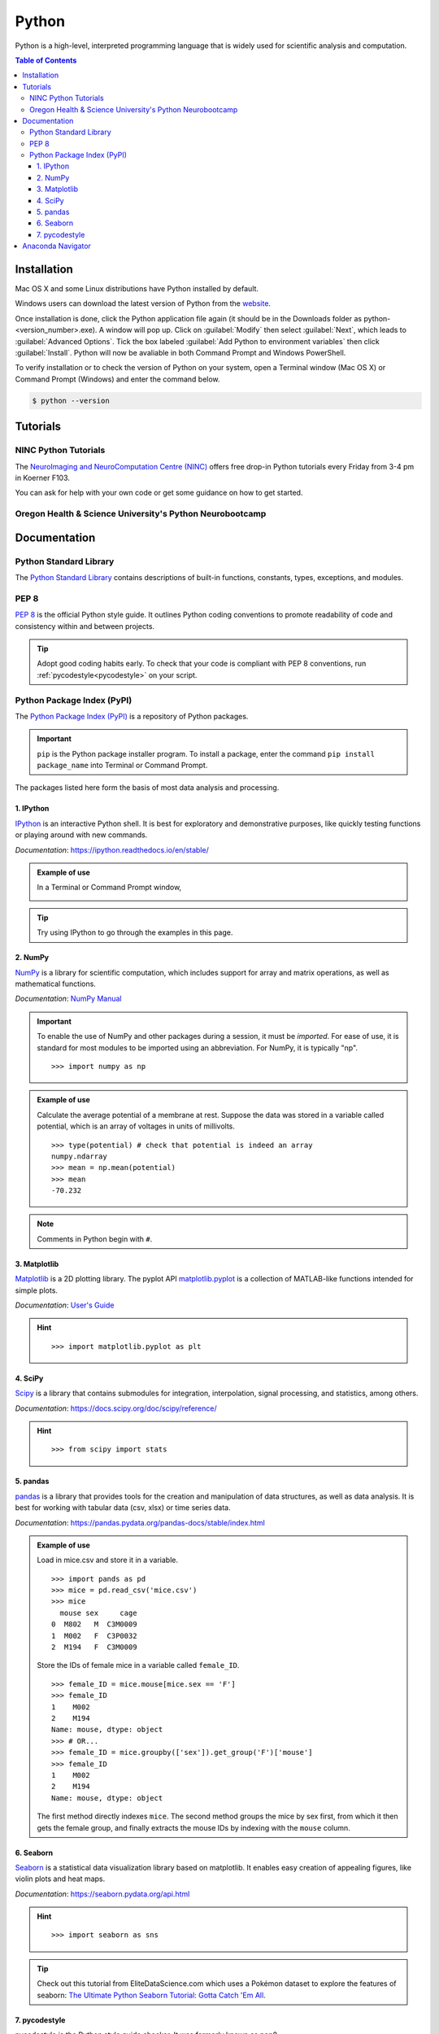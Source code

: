 ######
Python
######

Python is a high-level, interpreted programming language that is widely used for 
scientific analysis and computation.  

.. contents:: Table of Contents
	:depth: 3

************
Installation
************

Mac OS X and some Linux distributions have Python installed by default.
	
Windows users can download the latest version of Python from the `website <https://www.python.org/downloads/>`_.

Once installation is done, click the Python application file again (it should be in the 
Downloads folder as python-<version_number>.exe). A window will pop up. Click on :guilabel:`Modify`
then select :guilabel:`Next`, which leads to :guilabel:`Advanced Options`. Tick the box labeled :guilabel:`Add Python
to environment variables` then click :guilabel:`Install`. Python will now be avaliable in both Command
Prompt and Windows PowerShell. 

To verify installation or to check the version of Python on your system, open a Terminal window (Mac OS X) 
or Command Prompt (Windows) and enter the command below.

.. code-block:: console

		$ python --version

*********
Tutorials
*********

NINC Python Tutorials
=====================

The `NeuroImaging and NeuroComputation Centre (NINC) <https://ninc.centreforbrainhealth.ca/>`__
offers free drop-in Python tutorials every Friday from 3-4 pm in Koerner F103.

You can ask for help with your own code or get some guidance on how to get started.

Oregon Health & Science University's Python Neurobootcamp
=========================================================

.. todo::
	https://github.com/dasaderi/python_neurobootcamp
		
*************
Documentation
*************

Python Standard Library
=======================

The `Python Standard Library <https://docs.python.org/3/library/index.html#library-index>`_ contains descriptions 
of built-in functions, constants, types, exceptions, and modules.

PEP 8 
=====

`PEP 8 <https://www.python.org/dev/peps/pep-0008/>`_ is the official Python style guide. It outlines Python coding 
conventions to promote readability of code and consistency within and between projects. 

.. tip::

	Adopt good coding habits early. To check that your code is compliant with PEP 8 conventions, run 
	:ref:`pycodestyle<pycodestyle>` on your script.
	
Python Package Index (PyPI)
===========================

The `Python Package Index (PyPI) <https://pypi.org/>`_ is a repository of Python packages. 

.. Important::
	``pip`` is the Python package installer program. To install a package,
	enter the command ``pip install package_name`` into Terminal or Command Prompt. 
	
The packages listed here form the basis of most data analysis and processing. 

1. IPython
----------

`IPython <https://ipython.org/>`_ is an interactive Python shell. It is best
for exploratory and demonstrative purposes, like quickly testing functions or playing around with 
new commands.

*Documentation*: `<https://ipython.readthedocs.io/en/stable/>`_

.. admonition:: Example of use

	In a Terminal or Command Prompt window,

	.. image:: /Images/ipython.png
	   :width: 709px
	   :height: 158px
	   :scale: 100 %
	   :alt: x = 5+2 in IPython
	   :align: center

.. tip::
	Try using IPython to go through the examples in this page.
	
2. NumPy 
--------

`NumPy <https://www.numpy.org/>`_ is a library for scientific computation, which includes
support for array and matrix operations, as well as mathematical functions. 

*Documentation*: `NumPy Manual <https://docs.scipy.org/doc/numpy/index.html>`_

.. Important::
	To enable the use of NumPy and other packages during a session, it must be *imported*. 
	For ease of use, it is standard for most modules to be imported using an abbreviation. 
	For NumPy, it is typically "np".
	
	.. highlight:: python
	
	::
	
		>>> import numpy as np
		 	 
.. admonition:: Example of use

	Calculate the average potential of a membrane at rest. Suppose the data was stored in
	a variable called potential, which is an array of voltages in units of millivolts. 
	
	.. highlight:: python
	
	::
	
		>>> type(potential) # check that potential is indeed an array
		numpy.ndarray
		>>> mean = np.mean(potential)
		>>> mean
		-70.232
		
.. Note::
	Comments in Python begin with ``#``.
	
3. Matplotlib
-------------

`Matplotlib <https://matplotlib.org/>`_ is a 2D plotting library. The pyplot API `matplotlib.pyplot <https://matplotlib.org/3.1.1/api/_as_gen/matplotlib.pyplot.html#module-matplotlib.pyplot>`_
is a collection of MATLAB-like functions intended for simple plots. 

*Documentation*: `User's Guide <https://matplotlib.org/users/index.html>`_

.. hint:: 

	.. highlight:: python
	
	::
	
		>>> import matplotlib.pyplot as plt
		
4. SciPy
--------

`Scipy <https://www.scipy.org/scipylib/index.html>`_ is a library that contains
submodules for integration, interpolation, signal processing, and statistics, among others.

*Documentation*: `<https://docs.scipy.org/doc/scipy/reference/>`_

.. hint::
	
	.. highlight:: python
	
	::
	
		>>> from scipy import stats
		
5. pandas
---------

`pandas <https://pandas.pydata.org/>`_ is a library that provides tools for
the creation and manipulation of data structures, as well as data analysis. It is 
best for working with tabular data (csv, xlsx) or time series data. 

*Documentation*: `<https://pandas.pydata.org/pandas-docs/stable/index.html>`_

.. admonition:: Example of use

	Load in mice.csv and store it in a variable. 
	
	.. highlight:: python
	
	::
	
		>>> import pands as pd
		>>> mice = pd.read_csv('mice.csv')
		>>> mice
		  mouse sex     cage
		0  M802   M  C3M0009
		1  M002   F  C3P0032
		2  M194   F  C3M0009
		
	Store the IDs of female mice in a variable called ``female_ID``. 
	
	.. highlight
	
	::
	
		>>> female_ID = mice.mouse[mice.sex == 'F']
		>>> female_ID
		1    M002
		2    M194
		Name: mouse, dtype: object
		>>> # OR...
		>>> female_ID = mice.groupby(['sex']).get_group('F')['mouse']
		>>> female_ID 
		1    M002
		2    M194
		Name: mouse, dtype: object
		
	The first method directly indexes ``mice``. The second method groups the mice by sex first, from which it then gets the female group, and finally
	extracts the mouse IDs by indexing with the ``mouse`` column.
	
6. Seaborn
----------

`Seaborn <https://seaborn.pydata.org/index.html>`_ is a statistical data visualization
library based on matplotlib. It enables easy creation of appealing figures,
like violin plots and heat maps. 

*Documentation*: `<https://seaborn.pydata.org/api.html>`_

.. hint::
	
	.. highlight:: python
	
	::
	
		>>> import seaborn as sns
		
.. tip::
	Check out this tutorial from EliteDataScience.com which uses a Pokémon dataset to explore the 
	features of seaborn: `The Ultimate Python Seaborn Tutorial: Gotta Catch 'Em All <https://elitedatascience.com/python-seaborn-tutorial>`_.

		
7. pycodestyle
--------------

pycodestyle is the Python style guide checker. It was formerly known as pep8.

*Documentation*: `<https://pycodestyle.readthedocs.io/en/latest/>`_

.. admonition:: Example of use

	Note the use of the ``more`` command to see the contents of example.py. 

	.. highlight:: console
	
	::
		
		$ more example.py
		a="Welcome to the Brain Circuits Cluster!"
		
		print(a)
		
		$ python example.py
		Welcome to the Brain Circuits Cluster!
		
		$ pycodestyle example.py
		example.py:1:2: E225 missing whitespace around operator
		
	A space must be added before and after the equal sign. Modify the script and run it through
	pycodestyle again.
	
	.. highlight:: console
	
	::
	
		$ more example.py
		a = "Welcome to the Brain Circuits Cluster!"
		
		print(a)
		
		$ pycodestyle example.py
		
		$ 
		
	All is well!

******************
Anaconda Navigator
******************

Anaconda Navigator is a desktop graphical user interface (GUI) that can launch commonly used Python applications, such as Spyder, Jupyter Lab, 
and Jupyter Notebook. 

Installation instructions are available here:
	- `Windows <https://docs.anaconda.com/anaconda/install/windows/>`_
	- `macOS <https://docs.anaconda.com/anaconda/install/mac-os/>`_
	- `Linux <https://docs.anaconda.com/anaconda/install/linux/>`_
	